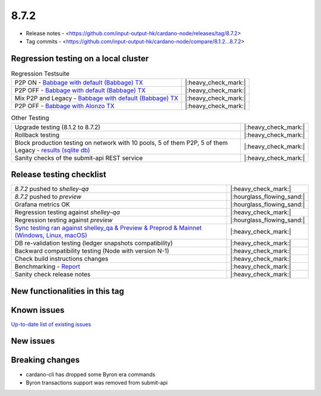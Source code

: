 8.7.2
=====

* Release notes - <https://github.com/input-output-hk/cardano-node/releases/tag/8.7.2>
* Tag commits - <https://github.com/input-output-hk/cardano-node/compare/8.1.2...8.7.2>


Regression testing on a local cluster
-------------------------------------

.. list-table:: Regression Testsuite
   :header-rows: 0

   * - P2P ON - `Babbage with default (Babbage) TX <https://cardano-tests-reports-3-74-115-22.nip.io/01-regression-tests/8.7.2pre-default_legacy_01/>`__
     - |:heavy_check_mark:|
   * - P2P OFF - `Babbage with default (Babbage) TX <https://cardano-tests-reports-3-74-115-22.nip.io/01-regression-tests/8.7.2pre-babbage_p2p_01/>`__
     - |:heavy_check_mark:|
   * - Mix P2P and Legacy - `Babbage with default (Babbage) TX <https://cardano-tests-reports-3-74-115-22.nip.io/01-regression-tests/8.7.2pre-default_mixed_01/>`__
     - |:heavy_check_mark:|
   * - P2P OFF - `Babbage with Alonzo TX <https://cardano-tests-reports-3-74-115-22.nip.io/01-regression-tests/8.7.2pre-alonzo_legacy_01/>`__
     - |:heavy_check_mark:|

.. list-table:: Other Testing
   :header-rows: 0

   * - Upgrade testing (8.1.2 to 8.7.2)
     - |:heavy_check_mark:|
   * - Rollback testing
     - |:heavy_check_mark:|
   * - Block production testing on network with 10 pools, 5 of them P2P, 5 of them Legacy - `results (sqlite db) <https://cardano-tests-reports-3-74-115-22.nip.io/data/block_production_10pools.db>`__
     - |:heavy_check_mark:|
   * - Sanity checks of the submit-api REST service
     - |:heavy_check_mark:|


Release testing checklist
-------------------------

.. list-table::
   :header-rows: 0

   * - `8.7.2` pushed to `shelley-qa`
     - |:heavy_check_mark:|
   * - `8.7.2` pushed to `preview`
     - |:hourglass_flowing_sand:|
   * - Grafana metrics OK
     - |:hourglass_flowing_sand:|
   * - Regression testing against `shelley-qa`
     - |:heavy_check_mark:|
   * - Regression testing against `preview`
     - |:hourglass_flowing_sand:|
   * - `Sync testing ran against shelley_qa & Preview & Preprod & Mainnet (Windows, Linux, macOS) <https://input-output-hk.github.io/cardano-node-tests/test_results/sync_tests.html>`__
     - |:heavy_check_mark:|
   * - DB re-validation testing (ledger snapshots compatibility)
     - |:heavy_check_mark:|
   * - Backward compatibility testing (Node with version N-1)
     - |:heavy_check_mark:|
   * - Check build instructions changes
     - |:heavy_check_mark:|
   * - Benchmarking - `Report <https://input-output-rnd.slack.com/files/U03A639T0DN/F068SCBM70C/8.7.1_8.7.0-pre_8.7.1-pre.value-only.pdf>`__
     - |:heavy_check_mark:|
   * - Sanity check release notes
     - |:heavy_check_mark:|


New functionalities in this tag
-------------------------------


Known issues
------------

`Up-to-date list of existing issues <https://github.com/input-output-hk/cardano-node/issues?q=label%3A8.0.0+is%3Aopen>`__


New issues
----------


Breaking changes
----------------

* cardano-cli has dropped some Byron era commands
* Byron transactions support was removed from submit-api
